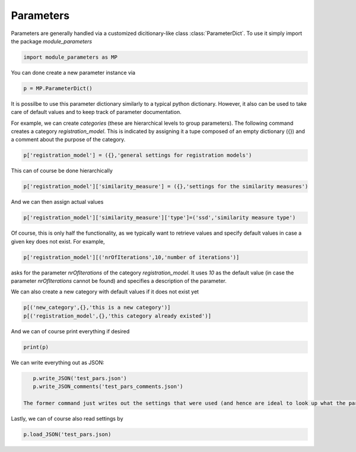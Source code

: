 Parameters
==========

Parameters are generally handled via a customized dicitionary-like class :class:`ParameterDict`.
To use it simply import the package `module_parameters`

.. code::

   import module_parameters as MP

You can done create a new parameter instance via

.. code::
   
    p = MP.ParameterDict()

It is possilbe to use this parameter dictionary similarly to a typical python dictionary. However, it also can be used to take care of default values and to keep track of parameter documentation.

For example, we can create *categories* (these are hierarchical levels to group parameters). The following command creates a category *registration_model*. This is indicated by assigning it a tupe composed of an empty dictionary ({}) and a comment about the purpose of the category.

.. code::

   p['registration_model'] = ({},'general settings for registration models')   

This can of course be done hierarchically

.. code::
   
    p['registration_model']['similarity_measure'] = ({},'settings for the similarity measures')

And we can then assign actual values

.. code::
   
    p['registration_model']['similarity_measure']['type']=('ssd','similarity measure type')

Of course, this is only half the functionality, as we typically want to retrieve values and specify default values in case a given key does not exist. For example,

.. code::
    
    p['registration_model'][('nrOfIterations',10,'number of iterations')]

asks for the parameter *nrOfIterations* of the category *registration_model*. It uses *10* as the default value (in case the parameter *nrOfIterations* cannot be found) and specifies a description of the parameter.

We can also create a new category with default values if it does not exist yet

.. code::

   p[('new_category',{},'this is a new category')]
   p[('registration_model',{},'this category already existed')]

And we can of course print everything if desired

.. code::
   
    print(p)

We can write everything out as JSON:

.. code::
    
    p.write_JSON('test_pars.json')
    p.write_JSON_comments('test_pars_comments.json')

 The former command just writes out the settings that were used (and hence are ideal to look up what the parameters that were used for a particular registration model were). The latter command writes out an annotated configuration file that explains all the settings.

Lastly, we can of course also read settings by

.. code::

   p.load_JSON('test_pars.json)




